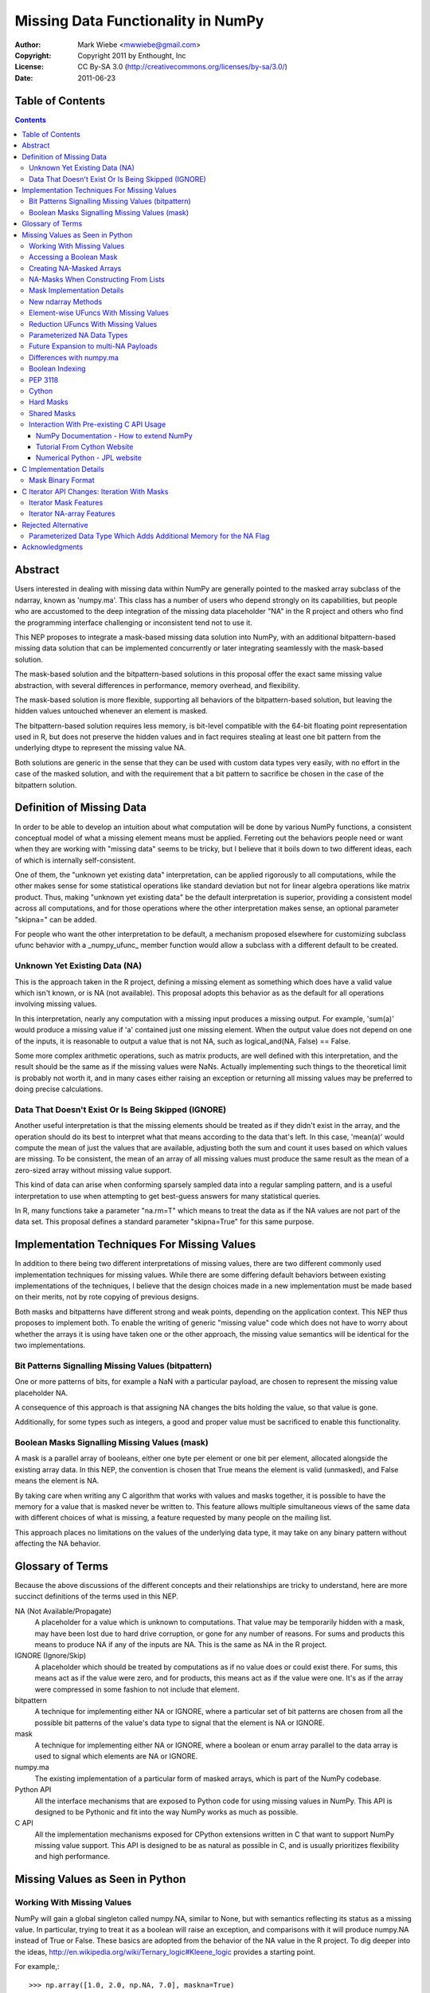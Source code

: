 ===================================
Missing Data Functionality in NumPy
===================================

:Author: Mark Wiebe <mwwiebe@gmail.com>
:Copyright: Copyright 2011 by Enthought, Inc
:License: CC By-SA 3.0 (http://creativecommons.org/licenses/by-sa/3.0/)
:Date: 2011-06-23

*****************
Table of Contents
*****************

.. contents::

********
Abstract
********

Users interested in dealing with missing data within NumPy are generally
pointed to the masked array subclass of the ndarray, known
as 'numpy.ma'. This class has a number of users who depend strongly
on its capabilities, but people who are accustomed to the deep integration
of the missing data placeholder "NA" in the R project and others who
find the programming interface challenging or inconsistent tend not
to use it.

This NEP proposes to integrate a mask-based missing data solution
into NumPy, with an additional bitpattern-based missing data solution
that can be implemented  concurrently or later integrating seamlessly
with the mask-based solution.

The mask-based solution and the bitpattern-based solutions in this
proposal offer the exact same missing value abstraction, with several
differences in performance, memory overhead, and flexibility.

The mask-based solution is more flexible, supporting all behaviors of the
bitpattern-based solution, but leaving the hidden values untouched
whenever an element is masked.

The bitpattern-based solution requires less memory, is bit-level
compatible with the 64-bit floating point representation used in R, but
does not preserve the hidden values and in fact requires stealing at
least one bit pattern from the underlying dtype to represent the missing
value NA.

Both solutions are generic in the sense that they can be used with
custom data types very easily, with no effort in the case of the masked
solution, and with the requirement that a bit pattern to sacrifice be
chosen in the case of the bitpattern solution.

**************************
Definition of Missing Data
**************************

In order to be able to develop an intuition about what computation
will be done by various NumPy functions, a consistent conceptual
model of what a missing element means must be applied.
Ferreting out the behaviors people need or want when they are working
with "missing data" seems to be tricky, but I believe that it boils
down to two different ideas, each of which is internally self-consistent.

One of them, the "unknown yet existing data" interpretation, can be applied
rigorously to all computations, while the other makes sense for
some statistical operations like standard deviation but not for
linear algebra operations like matrix product.
Thus, making "unknown yet existing data" be the default interpretation
is superior, providing a consistent model across all computations,
and for those operations where the other interpretation makes sense,
an optional parameter "skipna=" can be added.

For people who want the other interpretation to be default, a mechanism
proposed elsewhere for customizing subclass ufunc behavior with a
_numpy_ufunc_ member function would allow a subclass with a different
default to be created.

Unknown Yet Existing Data (NA)
==============================

This is the approach taken in the R project, defining a missing element
as something which does have a valid value which isn't known, or is
NA (not available). This proposal adopts this behavior as as the
default for all operations involving missing values.

In this interpretation, nearly any computation with a missing input produces
a missing output. For example, 'sum(a)' would produce a missing value
if 'a' contained just one missing element. When the output value does
not depend on one of the inputs, it is reasonable to output a value
that is not NA, such as logical_and(NA, False) == False.

Some more complex arithmetic operations, such as matrix products, are
well defined with this interpretation, and the result should be
the same as if the missing values were NaNs. Actually implementing
such things to the theoretical limit is probably not worth it,
and in many cases either raising an exception or returning all
missing values may be preferred to doing precise calculations.

Data That Doesn't Exist Or Is Being Skipped (IGNORE)
====================================================

Another useful interpretation is that the missing elements should be
treated as if they didn't exist in the array, and the operation should
do its best to interpret what that means according to the data
that's left. In this case, 'mean(a)' would compute the mean of just
the values that are available, adjusting both the sum and count it
uses based on which values are missing. To be consistent, the mean of
an array of all missing values must produce the same result as the
mean of a zero-sized array without missing value support.

This kind of data can arise when conforming sparsely sampled data
into a regular sampling pattern, and is a useful interpretation to
use when attempting to get best-guess answers for many statistical queries.

In R, many functions take a parameter "na.rm=T" which means to treat
the data as if the NA values are not part of the data set. This proposal
defines a standard parameter "skipna=True" for this same purpose.

********************************************
Implementation Techniques For Missing Values
********************************************

In addition to there being two different interpretations of missing values,
there are two different commonly used implementation techniques for
missing values. While there are some differing default behaviors between
existing implementations of the techniques, I believe that the design
choices made in a new implementation must be made based on their merits,
not by rote copying of previous designs.

Both masks and bitpatterns have different strong and weak points,
depending on the application context. This NEP thus proposes to implement
both. To enable the writing of generic "missing value" code which does
not have to worry about whether the arrays it is using have taken one
or the other approach, the missing value semantics will be identical
for the two implementations.

Bit Patterns Signalling Missing Values (bitpattern)
===================================================

One or more patterns of bits, for example a NaN with
a particular payload, are chosen to represent the missing value
placeholder NA.

A consequence of this approach is that assigning NA changes the bits
holding the value, so that value is gone.

Additionally, for some types such as integers, a good and proper value
must be sacrificed to enable this functionality.

Boolean Masks Signalling Missing Values (mask)
==============================================

A mask is a parallel array of booleans, either one byte per element or
one bit per element, allocated alongside the existing array data. In this
NEP, the convention is chosen that True means the element is valid
(unmasked), and False means the element is NA.

By taking care when writing any C algorithm that works with values
and masks together, it is possible to have the memory for a value
that is masked never be written to. This feature allows multiple
simultaneous views of the same data with different choices of what
is missing, a feature requested by many people on the mailing list.

This approach places no limitations on the values of the underlying
data type, it may take on any binary pattern without affecting the
NA behavior.

*****************
Glossary of Terms
*****************

Because the above discussions of the different concepts and their
relationships are tricky to understand, here are more succinct
definitions of the terms used in this NEP.

NA (Not Available/Propagate)
    A placeholder for a value which is unknown to computations. That
    value may be temporarily hidden with a mask, may have been lost
    due to hard drive corruption, or gone for any number of reasons.
    For sums and products this means to produce NA if any of the inputs
    are NA. This is the same as NA in the R project.

IGNORE (Ignore/Skip)
    A placeholder which should be treated by computations as if no value does
    or could exist there. For sums, this means act as if the value
    were zero, and for products, this means act as if the value were one.
    It's as if the array were compressed in some fashion to not include
    that element.

bitpattern
    A technique for implementing either NA or IGNORE, where a particular
    set of bit patterns are chosen from all the possible bit patterns of the
    value's data type to signal that the element is NA or IGNORE.

mask
    A technique for implementing either NA or IGNORE, where a
    boolean or enum array parallel to the data array is used to signal
    which elements are NA or IGNORE.

numpy.ma
    The existing implementation of a particular form of masked arrays,
    which is part of the NumPy codebase.

Python API
    All the interface mechanisms that are exposed to Python code
    for using missing values in NumPy. This API is designed to be
    Pythonic and fit into the way NumPy works as much as possible.

C API
    All the implementation mechanisms exposed for CPython extensions
    written in C that want to support NumPy missing value support.
    This API is designed to be as natural as possible in C, and
    is usually prioritizes flexibility and high performance.

********************************
Missing Values as Seen in Python
********************************

Working With Missing Values
===========================

NumPy will gain a global singleton called numpy.NA, similar to None,
but with semantics reflecting its status as a missing value. In particular,
trying to treat it as a boolean will raise an exception, and comparisons
with it will produce numpy.NA instead of True or False. These basics are
adopted from the behavior of the NA value in the R project. To dig
deeper into the ideas, http://en.wikipedia.org/wiki/Ternary_logic#Kleene_logic
provides a starting point.

For example,::

    >>> np.array([1.0, 2.0, np.NA, 7.0], maskna=True)
    array([1., 2., NA, 7.], maskna=True)
    >>> np.array([1.0, 2.0, np.NA, 7.0], dtype='NA')
    array([1., 2., NA, 7.], dtype='NA[<f8]')
    >>> np.array([1.0, 2.0, np.NA, 7.0], dtype='NA[f4]')
    array([1., 2., NA, 7.], dtype='NA[<f4]')

produce arrays with values [1.0, 2.0, <inaccessible>, 7.0] /
mask [Exposed, Exposed, Hidden, Exposed], and
values [1.0, 2.0, <NA bitpattern>, 7.0] for the masked and
NA dtype versions respectively.

The np.NA singleton may accept a dtype= keyword parameter, indicating
that it should be treated as an NA of a particular data type. This is also
a mechanism for preserving the dtype in a NumPy scalar-like fashion.
Here's what this looks like::

    >>> np.sum(np.array([1.0, 2.0, np.NA, 7.0], maskna=True))
    NA(dtype='<f8')
    >>> np.sum(np.array([1.0, 2.0, np.NA, 7.0], dtype='NA[f8]'))
    NA(dtype='NA[<f8]')

Assigning a value to an array always causes that element to not be NA,
transparently unmasking it if necessary. Assigning numpy.NA to the array
masks that element or assigns the NA bitpattern for the particular dtype.
In the mask-based implementation, the storage behind a missing value may never
be accessed in any way, other than to unmask it by assigning its value.

To test if a value is missing, the function "np.isna(arr[0])" will
be provided. One of the key reasons for the NumPy scalars is to allow
their values into dictionaries.

All operations which write to masked arrays will not affect the value
unless they also unmask that value. This allows the storage behind
masked elements to still be relied on if they are still accessible
from another view which doesn't have them masked. For example, the
following was run on the missingdata work-in-progress branch::

    >>> a = np.array([1,2])
    >>> b = a.view(maskna=True)
    >>> b
    array([1, 2], maskna=True)
    >>> b[0] = np.NA
    >>> b
    array([NA, 2], maskna=True)
    >>> a
    array([1, 2])
    >>> # The underlying number 1 value in 'a[0]' was untouched

Copying values between the mask-based implementation and the
bitpattern implementation will transparently do the correct thing,
turning the bitpattern into a masked value, or a masked value
into the bitpattern where appropriate. The one exception is
if a valid value in a masked array happens to have the NA bitpattern,
copying this value to the NA form of the dtype will cause it to
become NA as well.

When operations are done between arrays with NA dtypes and masked arrays,
the result will be masked arrays. This is because in some cases the
NA dtypes cannot represent all the values in the masked array, so
going to masked arrays is the only way to preserve all aspects of the data.

If np.NA or masked values are copied to an array without support for
missing values enabled, an exception will be raised. Adding a mask to
the target array would be problematic, because then having a mask
would be a "viral" property consuming extra memory and reducing
performance in unexpected ways.

By default, the string "NA" will be used to represent missing values
in str and repr outputs. A global configuration will allow
this to be changed, exactly extending the way nan and inf are treated.
The following works in the current draft implementation::

    >>> a = np.arange(6, maskna=True)
    >>> a[3] = np.NA
    >>> a
    array([0, 1, 2, NA, 4, 5], maskna=True)
    >>> np.set_printoptions(nastr='blah')
    >>> a
    array([0, 1, 2, blah, 4, 5], maskna=True)

For floating point numbers, Inf and NaN are separate concepts from
missing values. If a division by zero occurs in an array with default
missing value support, an unmasked Inf or NaN will be produced. To
mask those values, a further 'a[np.logical_not(a.isfinite(a)] = np.NA'
can achieve that. For the bitpattern approach, the parameterized
dtype('NA[f8,InfNan]') described in a later section can be used to get
these semantics without the extra manipulation.

A manual loop through a masked array like::

    >>> a = np.arange(5., maskna=True)
    >>> a[3] = np.NA
    >>> a
    array([ 0.,  1.,  2., NA,  4.], maskna=True)
    >>> for i in range(len(a)):
    ...     a[i] = np.log(a[i])
    ...
    __main__:2: RuntimeWarning: divide by zero encountered in log
    >>> a
    array([       -inf,  0.        ,  0.69314718, NA,  1.38629436], maskna=True)

works even with masked values, because 'a[i]' returns an NA object
with a data type associated, that can be treated properly by the ufuncs.

Accessing a Boolean Mask
========================

The mask used to implement missing data in the masked approach is not
accessible from Python directly. This is partially due to differing
opinions on whether True in the mask should mean "missing" or "not missing"
Additionally, exposing the mask directly would preclude a potential
space optimization, where a bit-level instead of a byte-level mask
is used to get a factor of eight memory usage improvement.

To access a mask directly, there are two functions provided. They
work equivalently for both arrays with masks and NA bit
patterns, so they are specified in terms of NA and available values
instead of masked and unmasked values. The functions are
'np.isna' and 'np.isavail', which test for NA or available values
respectively.

Creating NA-Masked Arrays
=========================

The usual way to create an array with an NA mask is to pass the keyword
parameter maskna=True to one of the constructors. Most functions that
create a new array take this parameter, and produce an NA-masked
array with all its elements exposed when the parameter is set to True.

There are also two flags which indicate and control the nature of the mask
used in masked arrays. These flags can be used to add a mask, or ensure
the mask isn't a view into another array's mask.

First is 'arr.flags.maskna', which is True for all masked arrays and
may be set to True to add a mask to an array which does not have one.

Second is 'arr.flags.ownmaskna', which is True if the array owns the
memory to the mask, and False if the array has no mask, or has a view
into the mask of another array. If this is set to True in a masked
array, the array will create a copy of the mask so that further modifications
to the mask will not affect the original mask from which the view was taken.

NA-Masks When Constructing From Lists
=====================================

The initial design of NA-mask construction was to make all construction
fully explicit. This turns out to be unwieldy when working interactively
with NA-masked arrays, and having an object array be created instead of
an NA-masked array can be very surprising.

Because of this, the design has been changed to enable an NA-mask whenever
creating an array from lists which have an NA object in them. There could
be some debate of whether one should create NA-masks or NA-bitpatterns
by default, but due to the time constraints it was only feasible to tackle
NA-masks, and extending the NA-mask support more fully throughout NumPy seems
much more reasonable than starting another system and ending up with two
incomplete systems.

Mask Implementation Details
===========================

The memory ordering of the mask will always match the ordering of
the array it is associated with. A Fortran-style array will have a
Fortran-style mask, etc.

When a view of an array with a mask is taken, the view will have
a mask which is also a view of the mask in the original
array. This means unmasking values in views will also unmask them
in the original array, and if a mask is added to an array, it will
not be possible to ever remove that mask except to create a new array
copying the data but not the mask.

It is still possible to temporarily treat an array with a mask without
giving it one, by first creating a view of the array and then adding a
mask to that view. A data set can be viewed with multiple different
masks simultaneously, by creating multiple views, and giving each view
a mask.

New ndarray Methods
===================

New functions added to the numpy namespace are::

    np.isna(arr) [IMPLEMENTED]
        Returns a boolean array with True wherever the array is masked
        or matches the NA bitpattern, and False elsewhere

    np.isavail(arr)
        Returns a boolean array with False wherever the array is masked
        or matches the NA bitpattern, and True elsewhere

New functions added to the ndarray are::

    arr.copy(..., replacena=np.NA)
        Modification to the copy function which replaces NA values,
        either masked or with the NA bitpattern, with the 'replacena='
        parameter suppled. When 'replacena' isn't NA, the copied
        array is unmasked and has the 'NA' part stripped from the
        parameterized dtype ('NA[f8]' becomes just 'f8').

        The default for replacena is chosen to be np.NA instead of None,
        because it may be desirable to replace NA with None in an
        NA-masked object array.

        For future multi-NA support, 'replacena' could accept a dictionary
        mapping the NA payload to the value to substitute for that
        particular NA. NAs with payloads not appearing in the dictionary
        would remain as NA unless a 'default' key was also supplied.

        Both the parameter to replacena and the values in the dictionaries
        can be either scalars or arrays which get broadcast onto 'arr'.

    arr.view(maskna=True) [IMPLEMENTED]
        This is a shortcut for
        >>> a = arr.view()
        >>> a.flags.maskna = True

    arr.view(ownmaskna=True) [IMPLEMENTED]
        This is a shortcut for
        >>> a = arr.view()
        >>> a.flags.maskna = True
        >>> a.flags.ownmaskna = True

Element-wise UFuncs With Missing Values
=======================================

As part of the implementation, ufuncs and other operations will
have to be extended to support masked computation. Because this
is a useful feature in general, even outside the context of
a masked array, in addition to working with masked arrays ufuncs
will take an optional 'where=' parameter which allows the use
of boolean arrays to choose where a computation should be done.::

    >>> np.add(a, b, out=b, where=(a > threshold))

A benefit of having this 'where=' parameter is that it provides a way
to temporarily treat an object with a mask without ever creating a
masked array object. In the example above, this would only do the
add for the array elements with True in the 'where' clause, and neither
'a' nor 'b' need to be masked arrays.

If the 'out' parameter isn't specified, use of the 'where=' parameter
will produce an array with a mask as the result, with missing values
for everywhere the 'where' clause had the value False.

For boolean operations, the R project special cases logical_and and
logical_or so that logical_and(NA, False) is False, and
logical_or(NA, True) is True. On the other hand, 0 * NA isn't 0, but
here the NA could represent Inf or NaN, in which case 0 * the backing
value wouldn't be 0 anyway.

For NumPy element-wise ufuncs, the design won't support this ability
for the mask of the output to depend simultaneously on the mask and
the value of the inputs. The NumPy 1.6 nditer, however, makes it
fairly easy to write standalone functions which look and feel just
like ufuncs, but deviate from their behavior. The functions logical_and
and logical_or can be moved into standalone function objects which are
backwards compatible with the current ufuncs.

Reduction UFuncs With Missing Values
====================================

Reduction operations like 'sum', 'prod', 'min', and 'max' will operate
consistently with the idea that a masked value exists, but its value
is unknown.

An optional parameter 'skipna=' will be added to those functions
which can interpret it appropriately to do the operation as if just
the unmasked values existed.

With 'skipna=True', when all the input values are masked,
'sum' and 'prod' will produce the additive and multiplicative identities
respectively, while 'min' and 'max' will produce masked values.
Statistics operations which require a count, like 'mean' and 'std'
will also use the unmasked value counts for their calculations if
'skipna=True', and produce masked values when all the inputs are masked.

Some examples::

    >>> a = np.array([1., 3., np.NA, 7.], maskna=True)
    >>> np.sum(a)
    array(NA, dtype='<f8', maskna=True)
    >>> np.sum(a, skipna=True)
    11.0
    >>> np.mean(a)
    NA(dtype='<f8')
    >>> np.mean(a, skipna=True)
    3.6666666666666665

    >>> a = np.array([np.NA, np.NA], dtype='f8', maskna=True)
    >>> np.sum(a, skipna=True)
    0.0
    >>> np.max(a, skipna=True)
    array(NA, dtype='<f8', maskna=True)
    >>> np.mean(a)
    NA(dtype='<f8')
    >>> np.mean(a, skipna=True)
    /home/mwiebe/virtualenvs/dev/lib/python2.7/site-packages/numpy/core/fromnumeric.py:2374: RuntimeWarning: invalid value encountered in double_scalars
      return mean(axis, dtype, out)
    nan

The functions 'np.any' and 'np.all' require some special consideration,
just as logical_and and logical_or do. Maybe the best way to describe
their behavior is through a series of examples::

    >>> np.any(np.array([False, False, False], maskna=True))
    False
    >>> np.any(np.array([False, np.NA, False], maskna=True))
    NA
    >>> np.any(np.array([False, np.NA, True], maskna=True))
    True

    >>> np.all(np.array([True, True, True], maskna=True))
    True
    >>> np.all(np.array([True, np.NA, True], maskna=True))
    NA
    >>> np.all(np.array([False, np.NA, True], maskna=True))
    False

Since 'np.any' is the reduction for 'np.logical_or', and 'np.all'
is the reduction for 'np.logical_and', it makes sense for them to
have a 'skipna=' parameter like the other similar reduction functions.

Parameterized NA Data Types
===========================

A masked array isn't the only way to deal with missing data, and
some systems deal with the problem by defining a special "NA" value,
for data which is missing. This is distinct from NaN floating point
values, which are the result of bad floating point calculation values,
but many people use NaNs for this purpose.

In the case of IEEE floating point values, it is possible to use a
particular NaN value, of which there are many, for "NA", distinct
from NaN. For signed integers, a reasonable approach would be to use
the minimum storable value, which doesn't have a corresponding positive
value. For unsigned integers, the maximum storage value seems most
reasonable.

With the goal of providing a general mechanism, a parameterized type
mechanism for this is much more attractive than creating separate
nafloat32, nafloat64, naint64, nauint64, etc dtypes. If this is viewed
as an alternative way of treating the mask except without value preservation,
this parameterized type can work together with the mask in a special
way to produce a value + mask combination on the fly, and use the
exact same computational infrastructure as the masked array system.
This allows one to avoid the need to write special case code for each
ufunc and for each na* dtype, something that is hard to avoid when
building a separate independent dtype implementation for each na* dtype.

Reliable conversions with the NA bitpattern preserved across primitive
types requires consideration as well. Even in the simple case of
double -> float, where this is supported by hardware, the NA value
will get lost because the NaN payload is typically not preserved.
The ability to have different bit masks specified for the same underlying
type also needs to convert properly. With a well-defined interface
converting to/from a (value,flag) pair, this becomes straightforward
to support generically.

This approach also provides some opportunities for some subtle variations
with IEEE floats. By default, one exact bit-pattern, a silent NaN with
a payload that won't be generated by hardware floating point operations,
would be used. The choice R has made could be this default.

Additionally, it might be nice to sometimes treat all NaNs as missing values.
This requires a slightly more complex mapping to convert the floating point
values into mask/value combinations, and converting back would always
produce the default NaN used by NumPy. Finally, treating both NaNs
and Infs as missing values would be just a slight variation of the NaN
version.

Strings require a slightly different handling, because they
may be any size. One approach is to use a one-character signal consisting
of one of the first 32 ASCII/unicode values. There are many possible values
to use here, like 0x15 'Negative Acknowledgement' or 0x10 'Data Link Escape'.

The Object dtype has an obvious signal, the np.NA singleton itself. Any
dtype with object semantics won't be able to have this customized, since
specifying bit patterns applies only to plain binary data, not data
with object semantics of construction and destructions.

Struct dtypes are more of a core primitive dtype, in the same fashion that
this parameterized NA-capable dtype is. It won't be possible to put
these as the parameter for the parameterized NA-dtype.

The dtype names would be parameterized similar to how the datetime64
is parameterized by the metadata unit. What name to use may require some
debate, but "NA" seems like a reasonable choice. With the default
missing value bit-pattern, these dtypes would look like
np.dtype('NA[float32]'), np.dtype('NA[f8]'), or np.dtype('NA[i64]').

To override the bit pattern that signals a missing value, a raw
value in the format of a hexadecimal unsigned integer can be given,
and in the above special cases for floating point, special strings
can be provided. The defaults for some cases, written explicitly in this
form, are then::

    np.dtype('NA[?,0x02]')
    np.dtype('NA[i4,0x80000000]')
    np.dtype('NA[u4,0xffffffff]')
    np.dtype('NA[f4,0x7f8007a2')
    np.dtype('NA[f8,0x7ff00000000007a2') (R-compatible bitpattern)
    np.dtype('NA[S16,0x15]') (using the NAK character as the signal).

    np.dtype('NA[f8,NaN]') (for any NaN)
    np.dtype('NA[f8,InfNaN]') (for any NaN or Inf)

When no parameter is specified a flexible NA dtype is created, which itself
cannot hold values, but will conform to the input types in functions like
'np.astype'. The dtype 'f8' maps to 'NA[f8]', and [('a', 'f4'), ('b', 'i4')]
maps to [('a', 'NA[f4]'), ('b', 'NA[i4]')]. Thus, to view the memory
of an 'f8' array 'arr' with 'NA[f8]', you can say arr.view(dtype='NA').

Future Expansion to multi-NA Payloads
=====================================

The packages SAS and Stata both support multiple different "NA" values.
This allows one to specify different reasons for why a value, for
example homework that wasn't done because the dog ate it or the student
was sick. In these packages, the different NA values have a linear ordering
which specifies how different NA values combine together.

In the sections on C implementation details, the mask has been designed
so that a mask with a payload is a strict superset of the NumPy boolean
type, and the boolean type has a payload of just zero. Different payloads
combine with the 'min' operation.

The important part of future-proofing the design is making sure
the C ABI-level choices and the Python API-level choices have a natural
transition to multi-NA support. Here is one way multi-NA support could look::

    >>> a = np.array([np.NA(1), 3, np.NA(2)], maskna='multi')
    >>> np.sum(a)
    NA(1, dtype='<i4')
    >>> np.sum(a[1:])
    NA(2, dtype='<i4')
    >>> b = np.array([np.NA, 2, 5], maskna=True)
    >>> a + b
    array([NA(0), 5, NA(2)], maskna='multi')

The design of this NEP does not distinguish between NAs that come
from an NA mask or NAs that come from an NA dtype. Both of these get
treated equivalently in computations, with masks dominating over NA
dtypes.::

    >>> a = np.array([np.NA, 2, 5], maskna=True)
    >>> b = np.array([1, np.NA, 7], dtype='NA')
    >>> a + b
    array([NA, NA, 12], maskna=True)

The multi-NA approach allows one to distinguish between these NAs,
through assigning different payloads to the different types. If we
extend the 'skipna=' parameter to accept a list of payloads in addition
to True/False, one could do this::

    >>> a = np.array([np.NA(1), 2, 5], maskna='multi')
    >>> b = np.array([1, np.NA(0), 7], dtype='NA[f4,multi]')
    >>> a + b
    array([NA(1), NA(0), 12], maskna='multi')
    >>> np.sum(a, skipna=0)
    NA(1, dtype='<i4')
    >>> np.sum(a, skipna=1)
    7
    >>> np.sum(b, skipna=0)
    8
    >>> np.sum(b, skipna=1)
    NA(0, dtype='<f4')
    >>> np.sum(a+b, skipna=(0,1))
    12

Differences with numpy.ma
=========================

The computational model that numpy.ma uses does not strictly adhere to
either the NA or the IGNORE model. This section exhibits some examples
of how these differences affect simple computations. This information
will be very important for helping users navigate between the systems,
so a summary probably should be put in a table in the documentation.::

    >>> a = np.random.random((3, 2))
    >>> mask = [[False, True], [True, True], [False, False]]
    >>> b1 = np.ma.masked_array(a, mask=mask)
    >>> b2 = a.view(maskna=True)
    >>> b2[mask] = np.NA

    >>> b1
    masked_array(data =
     [[0.110804969841 --]
     [-- --]
     [0.955128477746 0.440430735546]],
                 mask =
     [[False  True]
     [ True  True]
     [False False]],
           fill_value = 1e+20)
    >>> b2
    array([[0.110804969841, NA],
           [NA, NA],
           [0.955128477746, 0.440430735546]],
           maskna=True)

    >>> b1.mean(axis=0)
    masked_array(data = [0.532966723794 0.440430735546],
                 mask = [False False],
           fill_value = 1e+20)

    >>> b2.mean(axis=0)
    array([NA, NA], dtype='<f8', maskna=True)
    >>> b2.mean(axis=0, skipna=True)
    array([0.532966723794 0.440430735546], maskna=True)

For functions like np.mean, when 'skipna=True', the behavior
for all NAs is consistent with an empty array::

    >>> b1.mean(axis=1)
    masked_array(data = [0.110804969841 -- 0.697779606646],
                 mask = [False  True False],
           fill_value = 1e+20)

    >>> b2.mean(axis=1)
    array([NA, NA, 0.697779606646], maskna=True)
    >>> b2.mean(axis=1, skipna=True)
    RuntimeWarning: invalid value encountered in double_scalars
    array([0.110804969841, nan, 0.697779606646], maskna=True)

    >>> np.mean([])
    RuntimeWarning: invalid value encountered in double_scalars
    nan

In particular, note that numpy.ma generally skips masked values,
except returns masked when all the values are masked, while
the 'skipna=' parameter returns zero when all the values are NA,
to be consistent with the result of np.sum([])::

    >>> b1[1]
    masked_array(data = [-- --],
                 mask = [ True  True],
           fill_value = 1e+20)
    >>> b2[1]
    array([NA, NA], dtype='<f8', maskna=True)
    >>> b1[1].sum()
    masked
    >>> b2[1].sum()
    NA(dtype='<f8')
    >>> b2[1].sum(skipna=True)
    0.0

    >>> np.sum([])
    0.0

Boolean Indexing
================

Indexing using a boolean array containing NAs does not have a consistent
interpretation according to the NA abstraction. For example::

    >>> a = np.array([1, 2])
    >>> mask = np.array([np.NA, True], maskna=True)
    >>> a[mask]
    What should happen here?

Since the NA represents a valid but unknown value, and it is a boolean,
it has two possible underlying values::

    >>> a[np.array([True, True])]
    array([1, 2])
    >>> a[np.array([False, True])]
    array([2])

The thing which changes is the length of the output array, nothing which
itself can be substituted for NA. For this reason, at least initially,
NumPy will raise an exception for this case.

Another possibility is to add an inconsistency, and follow the approach
R uses. That is, to produce the following::

    >>> a[mask]
    array([NA, 2], maskna=True)

If, in user testing, this is found necessary for pragmatic reasons,
the feature should be added even though it is inconsistent.

PEP 3118
========

PEP 3118 doesn't have any mask mechanism, so arrays with masks will
not be accessible through this interface. Similarly, it doesn't support
the specification of dtypes with NA or IGNORE bitpatterns, so the
parameterized NA dtypes will also not be accessible through this interface.

If NumPy did allow access through PEP 3118, this would circumvent the
missing value abstraction in a very damaging way. Other libraries would
try to use masked arrays, and silently get access to the data without
also getting access to the mask or being aware of the missing value
abstraction the mask and data together are following.

Cython
======

Cython uses PEP 3118 to work with NumPy arrays, so currently it will
simply refuse to work with them as described in the "PEP 3118" section.

In order to properly support NumPy missing values, Cython will need to
be modified in some fashion to add this support. Likely the best way
to do this will be to include it with supporting np.nditer, which
is most likely going to have an enhancement to make writing missing
value algorithms easier.

Hard Masks
==========

The numpy.ma implementation has a "hardmask" feature,
which prevents values from ever being unmasked by assigning a value.
This would be an internal array flag, named something like
'arr.flags.hardmask'.

If the hardmask feature is implemented, boolean indexing could
return a hardmasked array instead of a flattened array with the
arbitrary choice of C-ordering as it currently does. While this
improves the abstraction of the array significantly, it is not
a compatible change.

Shared Masks
============

One feature of numpy.ma is called 'shared masks'.

http://docs.scipy.org/doc/numpy/reference/maskedarray.baseclass.html#numpy.ma.MaskedArray.sharedmask

This feature cannot be supported by a masked implementation of
missing values without directly violating the missing value abstraction.
If the same mask memory is shared between two arrays 'a' and 'b', assigning
a value to a masked element in 'a' will simultaneously unmask the
element with matching index in 'b'. Because this isn't at the same time
assigning a valid value to that element in 'b', this has violated the
abstraction. For this reason, shared masks will not be supported
by the mask-based missing value implementation.

This is slightly different from what happens when taking a view
of an array with masked missing value support, where a view of
both the mask and the data are taken simultaneously. The result
is two views which share the same mask memory and the same data memory,
which still preserves the missing value abstraction.

Interaction With Pre-existing C API Usage
=========================================

Making sure existing code using the C API, whether it's written in C, C++,
or Cython, does something reasonable is an important goal of this implementation.
The general strategy is to make existing code which does not explicitly
tell numpy it supports NA masks fail with an exception saying so. There are
a few different access patterns people use to get ahold of the numpy array data,
here we examine a few of them to see what numpy can do. These examples are
found from doing google searches of numpy C API array access.

NumPy Documentation - How to extend NumPy
-----------------------------------------

http://docs.scipy.org/doc/numpy/user/c-info.how-to-extend.html#dealing-with-array-objects

This page has a section "Dealing with array objects" which has some advice for how
to access numpy arrays from C. When accepting arrays, the first step it suggests is
to use PyArray_FromAny or a macro built on that function, so code following this
advice will properly fail when given an NA-masked array it doesn't know how to handle.

The way this is handled is that PyArray_FromAny requires a special flag, NPY_ARRAY_ALLOWNA,
before it will allow NA-masked arrays to flow through.

http://docs.scipy.org/doc/numpy/reference/c-api.array.html#NPY_ARRAY_ALLOWNA

Code which does not follow this advice, and instead just calls PyArray_Check() to verify
its an ndarray and checks some flags, will silently produce incorrect results. This style
of code does not provide any opportunity for numpy to say "hey, this array is special",
so also is not compatible with future ideas of lazy evaluation, derived dtypes, etc.

Tutorial From Cython Website
----------------------------

http://docs.cython.org/src/tutorial/numpy.html

This tutorial gives a convolution example, and all the examples fail with
Python exceptions when given inputs that contain NA values.

Before any Cython type annotation is introduced, the code functions just
as equivalent Python would in the interpreter.

When the type information is introduced, it is done via numpy.pxd which
defines a mapping between an ndarray declaration and PyArrayObject \*.
Under the hood, this maps to __Pyx_ArgTypeTest, which does a direct
comparison of Py_TYPE(obj) against the PyTypeObject for the ndarray.

Then the code does some dtype comparisons, and uses regular python indexing
to access the array elements. This python indexing still goes through the
Python API, so the NA handling and error checking in numpy still can work
like normal and fail if the inputs have NAs which cannot fit in the output
array. In this case it fails when trying to convert the NA into an integer
to set in in the output.

The next version of the code introduces more efficient indexing. This
operates based on Python's buffer protocol. This causes Cython to call
__Pyx_GetBufferAndValidate, which calls __Pyx_GetBuffer, which calls
PyObject_GetBuffer. This call gives numpy the opportunity to raise an
exception if the inputs are arrays with NA-masks, something not supported
by the Python buffer protocol.

Numerical Python - JPL website
------------------------------

http://dsnra.jpl.nasa.gov/software/Python/numpydoc/numpy-13.html

This document is from 2001, so does not reflect recent numpy, but it is the
second hit when searching for "numpy c api example" on google.

There first example, heading "A simple example", is in fact already invalid for
recent numpy even without the NA support. In particular, if the data is misaligned
or in a different byteorder, it may crash or produce incorrect results.

The next thing the document does is introduce PyArray_ContiguousFromObject, which
gives numpy an opportunity to raise an exception when NA-masked arrays are used,
so the later code will raise exceptions as desired.

************************
C Implementation Details
************************

The first version to implement is the array masks, because it is
the more general approach. The mask itself is an array, but since
it is intended to never be directly accessible from Python, it won't
be a full ndarray itself. The mask always has the same shape as
the array it's attached to, so it doesn't need its own shape. For
an array with a struct dtype, however, the mask will have a different
dtype than just a straight bool, so it does need its own dtype.
This gives us the following additions to the PyArrayObject::

    /*
     * Descriptor for the mask dtype.
     *   If no mask: NULL
     *   If mask   : bool/uint8/structured dtype of mask dtypes
     */
    PyArray_Descr *maskna_dtype;
    /*
     * Raw data buffer for mask. If the array has the flag
     * NPY_ARRAY_OWNMASKNA enabled, it owns this memory and
     * must call PyArray_free on it when destroyed.
     */
    npy_mask *maskna_data;
    /*
     * Just like dimensions and strides point into the same memory
     * buffer, we now just make the buffer 3x the nd instead of 2x
     * and use the same buffer.
     */
    npy_intp *maskna_strides;

These fields can be accessed through the inline functions::

    PyArray_Descr *
    PyArray_MASKNA_DTYPE(PyArrayObject *arr);

    npy_mask *
    PyArray_MASKNA_DATA(PyArrayObject *arr);

    npy_intp *
    PyArray_MASKNA_STRIDES(PyArrayObject *arr);

    npy_bool
    PyArray_HASMASKNA(PyArrayObject *arr);

There are 2 or 3 flags which must be added to the array flags, both
for requesting NA masks and for testing for them::

    NPY_ARRAY_MASKNA
    NPY_ARRAY_OWNMASKNA
    /* To possibly add in a later revision */
    NPY_ARRAY_HARDMASKNA

To allow the easy detection of NA support, and whether an array
has any missing values, we add the following functions:

PyDataType_HasNASupport(PyArray_Descr* dtype)
    Returns true if this is an NA dtype, or a struct
    dtype where every field has NA support.

PyArray_HasNASupport(PyArrayObject* obj)
    Returns true if the array dtype has NA support, or
    the array has an NA mask.

PyArray_ContainsNA(PyArrayObject* obj)
    Returns false if the array has no NA support. Returns
    true if the array has NA support AND there is an
    NA anywhere in the array.

int PyArray_AllocateMaskNA(PyArrayObject* arr, npy_bool ownmaskna, npy_bool multina)
    Allocates an NA mask for the array, ensuring ownership if requested
    and using NPY_MASK instead of NPY_BOOL for the dtype if multina is True.

Mask Binary Format
==================

The format of the mask itself is designed to indicate whether an
element is masked or not, as well as contain a payload so that multiple
different NAs with different payloads can be used in the future.
Initially, we will simply use the payload 0.

The mask has type npy_uint8, and bit 0 is used to indicate whether
a value is masked. If ((m&0x01) == 0), the element is masked, otherwise
it is unmasked. The rest of the bits are the payload, which is (m>>1).
The convention for combining masks with payloads is that smaller
payloads propagate. This design gives 128 payload values to masked elements,
and 128 payload values to unmasked elements.

The big benefit of this approach is that npy_bool also
works as a mask, because it takes on the values 0 for False and 1
for True. Additionally, the payload for npy_bool, which is always
zero, dominates over all the other possible payloads.

Since the design involves giving the mask its own dtype, we can
distinguish between masking with a single NA value (npy_bool mask),
and masking with multi-NA (npy_uint8 mask). Initial implementations
will just support the npy_bool mask.

An idea that was discarded is to allow the combination of masks + payloads
to be a simple 'min' operation. This can be done by putting the payload
in bits 0 through 6, so that the payload is (m&0x7f), and using bit 7
for the masking flag, so ((m&0x80) == 0) means the element is masked.
The fact that this makes masks completely different from booleans, instead
of a strict superset, is the primary reason this choice was discarded.

********************************************
C Iterator API Changes: Iteration With Masks
********************************************

For iteration and computation with masks, both in the context of missing
values and when the mask is used like the 'where=' parameter in ufuncs,
extending the nditer is the most natural way to expose this functionality.

Masked operations need to work with casting, alignment, and anything else
which causes values to be copied into a temporary buffer, something which
is handled nicely by the nditer but difficult to do outside that context.

First we describe iteration designed for use of masks outside the
context of missing values, then the features which include missing
value support.

Iterator Mask Features
======================

We add several new per-operand flags:

NPY_ITER_WRITEMASKED
    Indicates that any copies done from a buffer to the array are
    masked. This is necessary because READWRITE mode could destroy
    data if a float array was being treated like an int array, so
    copying to the buffer and back would truncate to integers. No
    similar flag is provided for reading, because it may not be possible
    to know the mask ahead of time, and copying everything into
    the buffer will never destroy data.

    The code using the iterator should only write to values which
    are not masked by the mask specified, otherwise the result will
    be different depending on whether buffering is enabled or not.

NPY_ITER_ARRAYMASK
    Indicates that this array is a boolean mask to use when copying
    any WRITEMASKED argument from a buffer back to the array. There
    can be only one such mask, and there cannot also be a virtual
    mask.

    As a special case, if the flag NPY_ITER_USE_MASKNA is specified
    at the same time, the mask for the operand is used instead
    of the operand itself. If the operand has no mask but is
    based on an NA dtype, that mask exposed by the iterator converts
    into the NA bitpattern when copying from the buffer to the
    array.

NPY_ITER_VIRTUAL
    Indicates that this operand is not an array, but rather created on
    the fly for the inner iteration code. This allocates enough buffer
    space for the code to read/write data, but does not have
    an actual array backing the data. When combined with NPY_ITER_ARRAYMASK,
    allows for creating a "virtual mask", specifying which values
    are unmasked without ever creating a full mask array.

Iterator NA-array Features
==========================

We add several new per-operand flags:

NPY_ITER_USE_MASKNA
    If the operand has an NA dtype, an NA mask, or both, this adds a new
    virtual operand to the end of the operand list which iterates
    over the mask for the particular operand.

NPY_ITER_IGNORE_MASKNA
    If an operand has an NA mask, by default the iterator will raise
    an exception unless NPY_ITER_USE_MASKNA is specified. This flag
    disables that check, and is intended for cases where one has first
    checked that all the elements in the array are not NA using the
    PyArray_ContainsNA function.

    If the dtype is an NA dtype, this also strips the NA-ness from the
    dtype, showing a dtype that does not support NA.

********************
Rejected Alternative
********************

Parameterized Data Type Which Adds Additional Memory for the NA Flag
====================================================================

Another alternative to having a separate mask added to the array is
to introduced a parameterized type, which takes a primitive dtype
as an argument. The dtype "i8" would turn into "maybe[i8]", and
a byte flag would be appended to the dtype to indicate whether the
value was NA or not.

This approach adds memory overhead greater or equal to keeping a separate
mask, but has better locality. To keep the dtype aligned, an 'i8' would
need to have 16 bytes to retain proper alignment, a 100% overhead compared
to 12.5% overhead for a separately kept mask.

***************
Acknowledgments
***************

In addition to feedback from Travis Oliphant and others at Enthought,
this NEP has been revised based on a great deal of feedback from
the NumPy-Discussion mailing list. The people participating in
the discussion are::

    Nathaniel Smith
    Robert Kern
    Charles Harris
    Gael Varoquaux
    Eric Firing
    Keith Goodman
    Pierre GM
    Christopher Barker
    Josef Perktold
    Ben Root
    Laurent Gautier
    Neal Becker
    Bruce Southey
    Matthew Brett
    Wes McKinney
    Lluís
    Olivier Delalleau
    Alan G Isaac
    E. Antero Tammi
    Jason Grout
    Dag Sverre Seljebotn
    Joe Harrington
    Gary Strangman
    Chris Jordan-Squire
    Peter

I apologize if I missed anyone.
